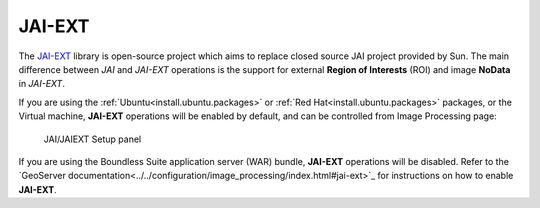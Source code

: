 .. _sysadmin.jaiext:

JAI-EXT
=======

The `JAI-EXT <https://github.com/geosolutions-it/jai-ext>`_ library is open-source project which aims to replace closed source JAI project provided by Sun. The main difference between *JAI* and *JAI-EXT* operations is the support for external **Region of Interests** (ROI) and image **NoData** in *JAI-EXT*.

If you are using the :ref:`Ubuntu<install.ubuntu.packages>` or :ref:`Red Hat<install.ubuntu.packages>` packages, or the Virtual machine, **JAI-EXT** operations will be enabled by default, and can be controlled from Image Processing page:

.. figure:: img/JAIEXT.png
   
   JAI/JAIEXT Setup panel

If you are using the Boundless Suite application server (WAR) bundle, **JAI-EXT** operations will be disabled. Refer to the `GeoServer documentation<../../configuration/image_processing/index.html#jai-ext>`_ for instructions on how to enable **JAI-EXT**.
